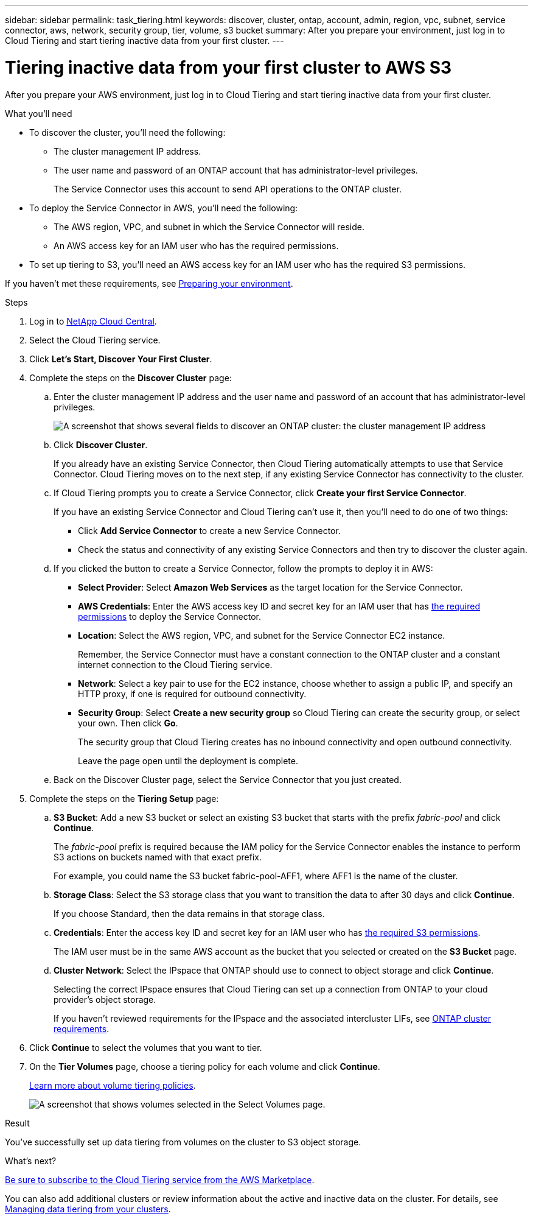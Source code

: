 ---
sidebar: sidebar
permalink: task_tiering.html
keywords: discover, cluster, ontap, account, admin, region, vpc, subnet, service connector, aws, network, security group, tier, volume, s3 bucket
summary: After you prepare your environment, just log in to Cloud Tiering and start tiering inactive data from your first cluster.
---

= Tiering inactive data from your first cluster to AWS S3
:hardbreaks:
:nofooter:
:icons: font
:linkattrs:
:imagesdir: ./media/

[.lead]
After you prepare your AWS environment, just log in to Cloud Tiering and start tiering inactive data from your first cluster.

.What you'll need
* To discover the cluster, you'll need the following:
** The cluster management IP address.
** The user name and password of an ONTAP account that has administrator-level privileges.
+
The Service Connector uses this account to send API operations to the ONTAP cluster.
* To deploy the Service Connector in AWS, you'll need the following:
** The AWS region, VPC, and subnet in which the Service Connector will reside.
** An AWS access key for an IAM user who has the required permissions.
* To set up tiering to S3, you'll need an AWS access key for an IAM user who has the required S3 permissions.

If you haven't met these requirements, see link:task_preparing.html[Preparing your environment].

.Steps

. Log in to http://cloud.netapp.com[NetApp Cloud Central^].

. Select the Cloud Tiering service.

. Click *Let's Start, Discover Your First Cluster*.

. Complete the steps on the *Discover Cluster* page:

.. Enter the cluster management IP address and the user name and password of an account that has administrator-level privileges.
+
image:screenshot_discover_cluster.gif[A screenshot that shows several fields to discover an ONTAP cluster: the cluster management IP address, user name, and password.]

.. Click *Discover Cluster*.
+
If you already have an existing Service Connector, then Cloud Tiering automatically attempts to use that Service Connector. Cloud Tiering moves on to the next step, if any existing Service Connector has connectivity to the cluster.

.. If Cloud Tiering prompts you to create a Service Connector, click *Create your first Service Connector*.
+
If you have an existing Service Connector and Cloud Tiering can't use it, then you'll need to do one of two things:
+
* Click *Add Service Connector* to create a new Service Connector.
* Check the status and connectivity of any existing Service Connectors and then try to discover the cluster again.

.. If you clicked the button to create a Service Connector, follow the prompts to deploy it in AWS:
+
* *Select Provider*: Select *Amazon Web Services* as the target location for the Service Connector.

* *AWS Credentials*: Enter the AWS access key ID and secret key for an IAM user that has https://s3.amazonaws.com/occm-sample-policies/Policy_for_Setup_As_Service.json[the required permissions^] to deploy the Service Connector.

* *Location*: Select the AWS region, VPC, and subnet for the Service Connector EC2 instance.
+
Remember, the Service Connector must have a constant connection to the ONTAP cluster and a constant internet connection to the Cloud Tiering service.

* *Network*: Select a key pair to use for the EC2 instance, choose whether to assign a public IP, and specify an HTTP proxy, if one is required for outbound connectivity.

* *Security Group*: Select *Create a new security group* so Cloud Tiering can create the security group, or select your own. Then click *Go*.
+
The security group that Cloud Tiering creates has no inbound connectivity and open outbound connectivity.
+
Leave the page open until the deployment is complete.

.. Back on the Discover Cluster page, select the Service Connector that you just created.

. Complete the steps on the *Tiering Setup* page:

.. *S3 Bucket*: Add a new S3 bucket or select an existing S3 bucket that starts with the prefix _fabric-pool_ and click *Continue*.
+
The _fabric-pool_ prefix is required because the IAM policy for the Service Connector enables the instance to perform S3 actions on buckets named with that exact prefix.
+
For example, you could name the S3 bucket fabric-pool-AFF1, where AFF1 is the name of the cluster.

.. *Storage Class*: Select the S3 storage class that you want to transition the data to after 30 days and click *Continue*.
+
If you choose Standard, then the data remains in that storage class.

.. *Credentials*: Enter the access key ID and secret key for an IAM user who has link:task_preparing.html#preparing-aws-s3-for-data-tiering[the required S3 permissions].
+
The IAM user must be in the same AWS account as the bucket that you selected or created on the *S3 Bucket* page.

.. *Cluster Network*: Select the IPspace that ONTAP should use to connect to object storage and click *Continue*.
+
Selecting the correct IPspace ensures that Cloud Tiering can set up a connection from ONTAP to your cloud provider's object storage.
+
If you haven't reviewed requirements for the IPspace and the associated intercluster LIFs, see link:task_preparing.html#preparing-your-ontap-clusters[ONTAP cluster requirements].

. Click *Continue* to select the volumes that you want to tier.

. On the *Tier Volumes* page, choose a tiering policy for each volume and click *Continue*.
+
link:concept_architecture.html#volume-tiering-policies[Learn more about volume tiering policies].
+
image:screenshot_volumes_select.gif[A screenshot that shows volumes selected in the Select Volumes page.]

.Result

You've successfully set up data tiering from volumes on the cluster to S3 object storage.

.What's next?
link:task_licensing.html[Be sure to subscribe to the Cloud Tiering service from the AWS Marketplace].

You can also add additional clusters or review information about the active and inactive data on the cluster. For details, see link:task_managing_tiering.html[Managing data tiering from your clusters].
